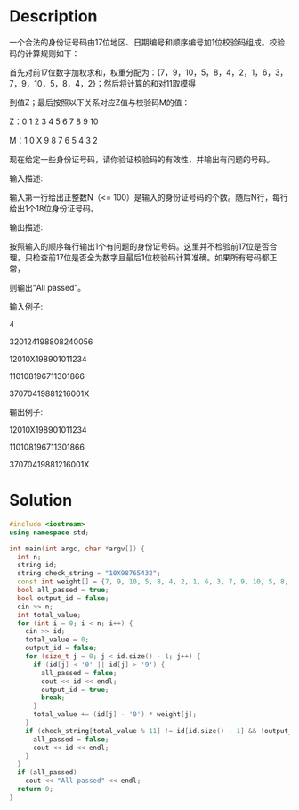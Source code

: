 * Description
一个合法的身份证号码由17位地区、日期编号和顺序编号加1位校验码组成。校验码的计算规则如下：

首先对前17位数字加权求和，权重分配为：{7，9，10，5，8，4，2，1，6，3，7，9，10，5，8，4，2}；然后将计算的和对11取模得

到值Z；最后按照以下关系对应Z值与校验码M的值：


Z：0 1 2 3 4 5 6 7 8 9 10

M：1 0 X 9 8 7 6 5 4 3 2

现在给定一些身份证号码，请你验证校验码的有效性，并输出有问题的号码。

输入描述:

输入第一行给出正整数N（<= 100）是输入的身份证号码的个数。随后N行，每行给出1个18位身份证号码。


输出描述:

按照输入的顺序每行输出1个有问题的身份证号码。这里并不检验前17位是否合理，只检查前17位是否全为数字且最后1位校验码计算准确。如果所有号码都正常，

则输出“All passed”。


输入例子:

4

320124198808240056

12010X198901011234

110108196711301866

37070419881216001X


输出例子:

12010X198901011234

110108196711301866

37070419881216001X
* Solution
#+BEGIN_SRC cpp  :cmdline < input.txt
  #include <iostream>
  using namespace std;

  int main(int argc, char *argv[]) {
    int n;
    string id;
    string check_string = "10X98765432";
    const int weight[] = {7, 9, 10, 5, 8, 4, 2, 1, 6, 3, 7, 9, 10, 5, 8, 4, 2};
    bool all_passed = true;
    bool output_id = false;
    cin >> n;
    int total_value;
    for (int i = 0; i < n; i++) {
      cin >> id;
      total_value = 0;
      output_id = false;
      for (size_t j = 0; j < id.size() - 1; j++) {
        if (id[j] < '0' || id[j] > '9') {
          all_passed = false;
          cout << id << endl;
          output_id = true;
          break;
        }
        total_value += (id[j] - '0') * weight[j];
      }
      if (check_string[total_value % 11] != id[id.size() - 1] && !output_id) {
        all_passed = false;
        cout << id << endl;
      }
    }
    if (all_passed)
      cout << "All passed" << endl;
    return 0;
  }
#+END_SRC

#+RESULTS:
| 12010X198901011234 |
| 110108196711301866 |
| 37070419881216001X |

